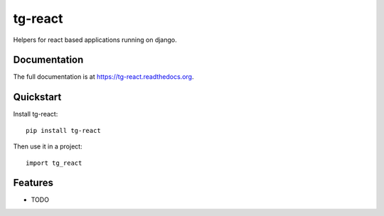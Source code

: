 =============================
tg-react
=============================

.. image:: https://badge.fury.io/py/tg-react.png
    :target: https://badge.fury.io/py/tg-react

.. image:: https://travis-ci.org/thorgate/tg-react.png?branch=master
    :target: https://travis-ci.org/thorgate/tg-react

Helpers for react based applications running on django.

Documentation
-------------

The full documentation is at https://tg-react.readthedocs.org.

Quickstart
----------

Install tg-react::

    pip install tg-react

Then use it in a project::

    import tg_react

Features
--------

* TODO

.. List features and link to documentation for their usage
